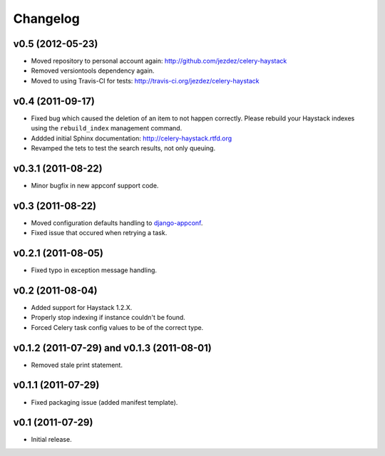 Changelog
=========

v0.5 (2012-05-23)
-----------------

* Moved repository to personal account again: http://github.com/jezdez/celery-haystack

* Removed versiontools dependency again.

* Moved to using Travis-CI for tests: http://travis-ci.org/jezdez/celery-haystack

v0.4 (2011-09-17)
-----------------

* Fixed bug which caused the deletion of an item to not happen correctly.
  Please rebuild your Haystack indexes using the ``rebuild_index``
  management command.

* Addded initial Sphinx documentation: http://celery-haystack.rtfd.org

* Revamped the tets to test the search results, not only queuing.

v0.3.1 (2011-08-22)
-------------------

* Minor bugfix in new appconf support code.

v0.3 (2011-08-22)
-----------------

* Moved configuration defaults handling to django-appconf_.

* Fixed issue that occured when retrying a task.

.. _django-appconf: http://pypi.python.org/pypi/django-appconf

v0.2.1 (2011-08-05)
-------------------

* Fixed typo in exception message handling.

v0.2 (2011-08-04)
-----------------

* Added support for Haystack 1.2.X.

* Properly stop indexing if instance couldn't be found.

* Forced Celery task config values to be of the correct type.

v0.1.2 (2011-07-29) and v0.1.3 (2011-08-01)
-------------------------------------------

* Removed stale print statement.

v0.1.1 (2011-07-29)
-------------------

* Fixed packaging issue (added manifest template).


v0.1 (2011-07-29)
-----------------

* Initial release.
